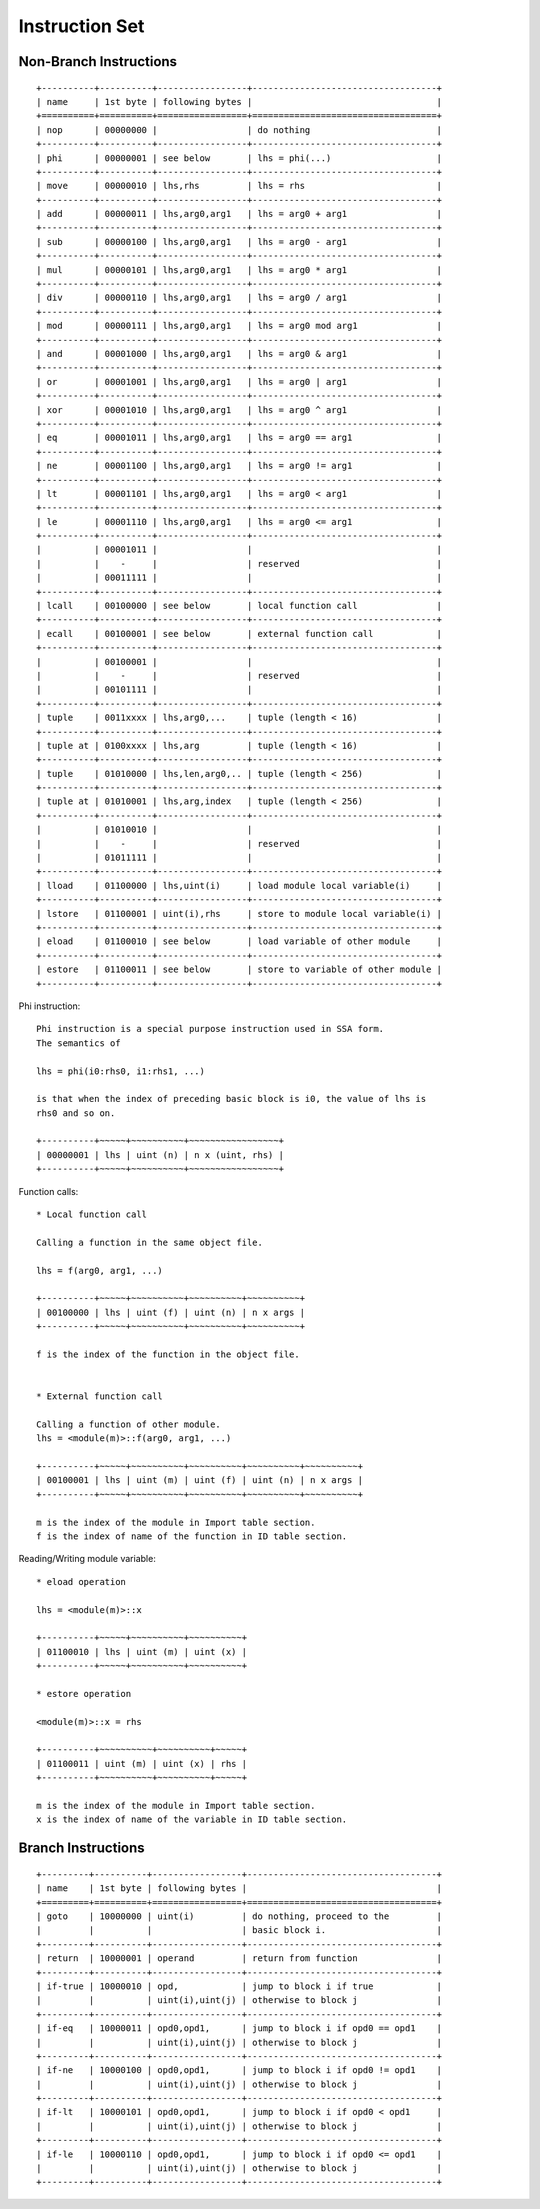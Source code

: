 ===============
Instruction Set
===============

Non-Branch Instructions
=======================

::

   +----------+----------+-----------------+-----------------------------------+
   | name     | 1st byte | following bytes |                                   |
   +==========+==========+=================+===================================+
   | nop      | 00000000 |                 | do nothing                        |
   +----------+----------+-----------------+-----------------------------------+
   | phi      | 00000001 | see below       | lhs = phi(...)                    |
   +----------+----------+-----------------+-----------------------------------+
   | move     | 00000010 | lhs,rhs         | lhs = rhs                         |
   +----------+----------+-----------------+-----------------------------------+
   | add      | 00000011 | lhs,arg0,arg1   | lhs = arg0 + arg1                 |
   +----------+----------+-----------------+-----------------------------------+
   | sub      | 00000100 | lhs,arg0,arg1   | lhs = arg0 - arg1                 |
   +----------+----------+-----------------+-----------------------------------+
   | mul      | 00000101 | lhs,arg0,arg1   | lhs = arg0 * arg1                 |
   +----------+----------+-----------------+-----------------------------------+
   | div      | 00000110 | lhs,arg0,arg1   | lhs = arg0 / arg1                 |
   +----------+----------+-----------------+-----------------------------------+
   | mod      | 00000111 | lhs,arg0,arg1   | lhs = arg0 mod arg1               |
   +----------+----------+-----------------+-----------------------------------+
   | and      | 00001000 | lhs,arg0,arg1   | lhs = arg0 & arg1                 |
   +----------+----------+-----------------+-----------------------------------+
   | or       | 00001001 | lhs,arg0,arg1   | lhs = arg0 | arg1                 |
   +----------+----------+-----------------+-----------------------------------+
   | xor      | 00001010 | lhs,arg0,arg1   | lhs = arg0 ^ arg1                 |
   +----------+----------+-----------------+-----------------------------------+
   | eq       | 00001011 | lhs,arg0,arg1   | lhs = arg0 == arg1                |
   +----------+----------+-----------------+-----------------------------------+
   | ne       | 00001100 | lhs,arg0,arg1   | lhs = arg0 != arg1                |
   +----------+----------+-----------------+-----------------------------------+
   | lt       | 00001101 | lhs,arg0,arg1   | lhs = arg0 < arg1                 |
   +----------+----------+-----------------+-----------------------------------+
   | le       | 00001110 | lhs,arg0,arg1   | lhs = arg0 <= arg1                |
   +----------+----------+-----------------+-----------------------------------+
   |          | 00001011 |                 |                                   |
   |          |    -     |                 | reserved                          |
   |          | 00011111 |                 |                                   |
   +----------+----------+-----------------+-----------------------------------+
   | lcall    | 00100000 | see below       | local function call               |
   +----------+----------+-----------------+-----------------------------------+
   | ecall    | 00100001 | see below       | external function call            |
   +----------+----------+-----------------+-----------------------------------+
   |          | 00100001 |                 |                                   |
   |          |    -     |                 | reserved                          |
   |          | 00101111 |                 |                                   |
   +----------+----------+-----------------+-----------------------------------+
   | tuple    | 0011xxxx | lhs,arg0,...    | tuple (length < 16)               |
   +----------+----------+-----------------+-----------------------------------+
   | tuple at | 0100xxxx | lhs,arg         | tuple (length < 16)               |
   +----------+----------+-----------------+-----------------------------------+
   | tuple    | 01010000 | lhs,len,arg0,.. | tuple (length < 256)              |
   +----------+----------+-----------------+-----------------------------------+
   | tuple at | 01010001 | lhs,arg,index   | tuple (length < 256)              |
   +----------+----------+-----------------+-----------------------------------+
   |          | 01010010 |                 |                                   |
   |          |    -     |                 | reserved                          |
   |          | 01011111 |                 |                                   |
   +----------+----------+-----------------+-----------------------------------+
   | lload    | 01100000 | lhs,uint(i)     | load module local variable(i)     |
   +----------+----------+-----------------+-----------------------------------+
   | lstore   | 01100001 | uint(i),rhs     | store to module local variable(i) |
   +----------+----------+-----------------+-----------------------------------+
   | eload    | 01100010 | see below       | load variable of other module     |
   +----------+----------+-----------------+-----------------------------------+
   | estore   | 01100011 | see below       | store to variable of other module |
   +----------+----------+-----------------+-----------------------------------+

Phi instruction::

   Phi instruction is a special purpose instruction used in SSA form.
   The semantics of

   lhs = phi(i0:rhs0, i1:rhs1, ...)

   is that when the index of preceding basic block is i0, the value of lhs is
   rhs0 and so on.

   +----------+~~~~~+~~~~~~~~~~+~~~~~~~~~~~~~~~~~+
   | 00000001 | lhs | uint (n) | n x (uint, rhs) |
   +----------+~~~~~+~~~~~~~~~~+~~~~~~~~~~~~~~~~~+

Function calls::

   * Local function call

   Calling a function in the same object file.

   lhs = f(arg0, arg1, ...)

   +----------+~~~~~+~~~~~~~~~~+~~~~~~~~~~+~~~~~~~~~~+
   | 00100000 | lhs | uint (f) | uint (n) | n x args |
   +----------+~~~~~+~~~~~~~~~~+~~~~~~~~~~+~~~~~~~~~~+

   f is the index of the function in the object file.


   * External function call

   Calling a function of other module.
   lhs = <module(m)>::f(arg0, arg1, ...)

   +----------+~~~~~+~~~~~~~~~~+~~~~~~~~~~+~~~~~~~~~~+~~~~~~~~~~+
   | 00100001 | lhs | uint (m) | uint (f) | uint (n) | n x args |
   +----------+~~~~~+~~~~~~~~~~+~~~~~~~~~~+~~~~~~~~~~+~~~~~~~~~~+

   m is the index of the module in Import table section.
   f is the index of name of the function in ID table section.

Reading/Writing module variable::

   * eload operation

   lhs = <module(m)>::x

   +----------+~~~~~+~~~~~~~~~~+~~~~~~~~~~+
   | 01100010 | lhs | uint (m) | uint (x) |
   +----------+~~~~~+~~~~~~~~~~+~~~~~~~~~~+

   * estore operation

   <module(m)>::x = rhs

   +----------+~~~~~~~~~~+~~~~~~~~~~+~~~~~+
   | 01100011 | uint (m) | uint (x) | rhs |
   +----------+~~~~~~~~~~+~~~~~~~~~~+~~~~~+

   m is the index of the module in Import table section.
   x is the index of name of the variable in ID table section.

Branch Instructions
===================

::

   +---------+----------+-----------------+------------------------------------+
   | name    | 1st byte | following bytes |                                    |
   +=========+==========+=================+====================================+
   | goto    | 10000000 | uint(i)         | do nothing, proceed to the         |
   |         |          |                 | basic block i.                     |
   +---------+----------+-----------------+------------------------------------+
   | return  | 10000001 | operand         | return from function               |
   +---------+----------+-----------------+------------------------------------+
   | if-true | 10000010 | opd,            | jump to block i if true            |
   |         |          | uint(i),uint(j) | otherwise to block j               |
   +---------+----------+-----------------+------------------------------------+
   | if-eq   | 10000011 | opd0,opd1,      | jump to block i if opd0 == opd1    |
   |         |          | uint(i),uint(j) | otherwise to block j               |
   +---------+----------+-----------------+------------------------------------+
   | if-ne   | 10000100 | opd0,opd1,      | jump to block i if opd0 != opd1    |
   |         |          | uint(i),uint(j) | otherwise to block j               |
   +---------+----------+-----------------+------------------------------------+
   | if-lt   | 10000101 | opd0,opd1,      | jump to block i if opd0 < opd1     |
   |         |          | uint(i),uint(j) | otherwise to block j               |
   +---------+----------+-----------------+------------------------------------+
   | if-le   | 10000110 | opd0,opd1,      | jump to block i if opd0 <= opd1    |
   |         |          | uint(i),uint(j) | otherwise to block j               |
   +---------+----------+-----------------+------------------------------------+
